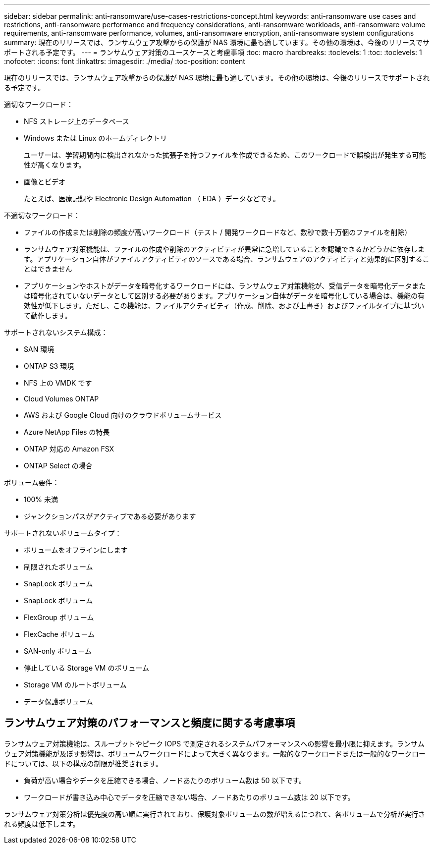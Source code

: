 ---
sidebar: sidebar 
permalink: anti-ransomware/use-cases-restrictions-concept.html 
keywords: anti-ransomware use cases and restrictions, anti-ransomware performance and frequency considerations, anti-ransomware workloads, anti-ransomware volume requirements, anti-ransomware performance, volumes, anti-ransomware encryption, anti-ransomware system configurations 
summary: 現在のリリースでは、ランサムウェア攻撃からの保護が NAS 環境に最も適しています。その他の環境は、今後のリリースでサポートされる予定です。 
---
= ランサムウェア対策のユースケースと考慮事項
:toc: macro
:hardbreaks:
:toclevels: 1
:toc: 
:toclevels: 1
:nofooter: 
:icons: font
:linkattrs: 
:imagesdir: ./media/
:toc-position: content


[role="lead"]
現在のリリースでは、ランサムウェア攻撃からの保護が NAS 環境に最も適しています。その他の環境は、今後のリリースでサポートされる予定です。

適切なワークロード：

* NFS ストレージ上のデータベース
* Windows または Linux のホームディレクトリ
+
ユーザーは、学習期間内に検出されなかった拡張子を持つファイルを作成できるため、このワークロードで誤検出が発生する可能性が高くなります。

* 画像とビデオ
+
たとえば、医療記録や Electronic Design Automation （ EDA ）データなどです。



不適切なワークロード：

* ファイルの作成または削除の頻度が高いワークロード（テスト / 開発ワークロードなど、数秒で数十万個のファイルを削除）
* ランサムウェア対策機能は、ファイルの作成や削除のアクティビティが異常に急増していることを認識できるかどうかに依存します。アプリケーション自体がファイルアクティビティのソースである場合、ランサムウェアのアクティビティと効果的に区別することはできません
* アプリケーションやホストがデータを暗号化するワークロードには、ランサムウェア対策機能が、受信データを暗号化データまたは暗号化されていないデータとして区別する必要があります。アプリケーション自体がデータを暗号化している場合は、機能の有効性が低下します。ただし、この機能は、ファイルアクティビティ（作成、削除、および上書き）およびファイルタイプに基づいて動作します。


サポートされないシステム構成：

* SAN 環境
* ONTAP S3 環境
* NFS 上の VMDK です
* Cloud Volumes ONTAP
* AWS および Google Cloud 向けのクラウドボリュームサービス
* Azure NetApp Files の特長
* ONTAP 対応の Amazon FSX
* ONTAP Select の場合


ボリューム要件：

* 100% 未満
* ジャンクションパスがアクティブである必要があります


サポートされないボリュームタイプ：

* ボリュームをオフラインにします
* 制限されたボリューム
* SnapLock ボリューム
* SnapLock ボリューム
* FlexGroup ボリューム
* FlexCache ボリューム
* SAN-only ボリューム
* 停止している Storage VM のボリューム
* Storage VM のルートボリューム
* データ保護ボリューム




== ランサムウェア対策のパフォーマンスと頻度に関する考慮事項

ランサムウェア対策機能は、スループットやピーク IOPS で測定されるシステムパフォーマンスへの影響を最小限に抑えます。ランサムウェア対策機能が及ぼす影響は、ボリュームワークロードによって大きく異なります。一般的なワークロードまたは一般的なワークロードについては、以下の構成の制限が推奨されます。

* 負荷が高い場合やデータを圧縮できる場合、ノードあたりのボリューム数は 50 以下です。
* ワークロードが書き込み中心でデータを圧縮できない場合、ノードあたりのボリューム数は 20 以下です。


ランサムウェア対策分析は優先度の高い順に実行されており、保護対象ボリュームの数が増えるにつれて、各ボリュームで分析が実行される頻度は低下します。
